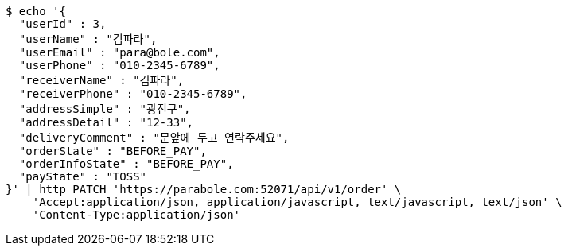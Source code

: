 [source,bash]
----
$ echo '{
  "userId" : 3,
  "userName" : "김파라",
  "userEmail" : "para@bole.com",
  "userPhone" : "010-2345-6789",
  "receiverName" : "김파라",
  "receiverPhone" : "010-2345-6789",
  "addressSimple" : "광진구",
  "addressDetail" : "12-33",
  "deliveryComment" : "문앞에 두고 연락주세요",
  "orderState" : "BEFORE_PAY",
  "orderInfoState" : "BEFORE_PAY",
  "payState" : "TOSS"
}' | http PATCH 'https://parabole.com:52071/api/v1/order' \
    'Accept:application/json, application/javascript, text/javascript, text/json' \
    'Content-Type:application/json'
----